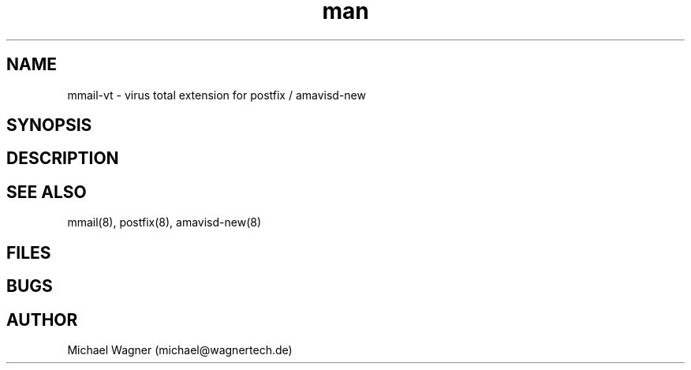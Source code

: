 .\" Manpage for mmail-vt.
.\" Contact mail@wagnertech.de to correct errors or typos.
.TH man 8 "13 Sep 2017" "1.0" "mmail man page"
.SH NAME
mmail\-vt \- virus total extension for postfix / amavisd-new
.SH SYNOPSIS
.SH DESCRIPTION
.SH SEE ALSO
mmail(8), postfix(8), amavisd-new(8)
.SH FILES
.SH BUGS
.SH AUTHOR
Michael Wagner (michael@wagnertech.de)
